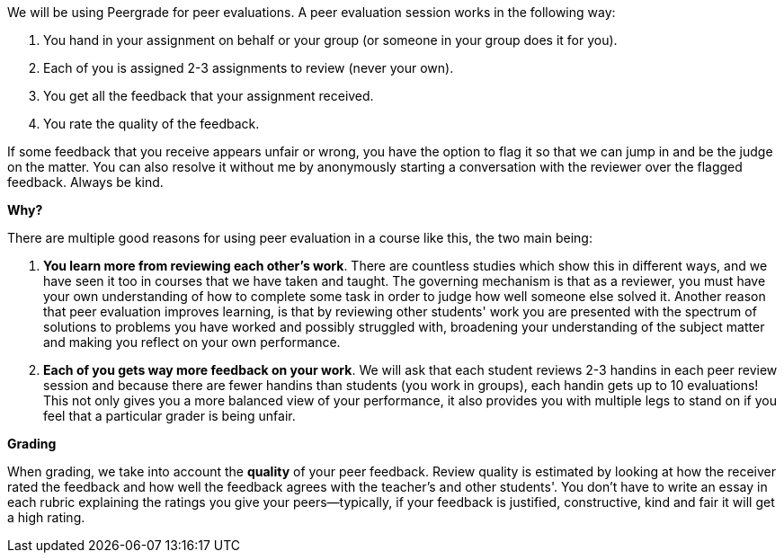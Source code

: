 We will be using Peergrade for peer evaluations. A peer evaluation session works in the following way:

1. You hand in your assignment on behalf or your group (or someone in your group does it for you).
2. Each of you is assigned 2-3 assignments to review (never your own).
3. You get all the feedback that your assignment received.
4. You rate the quality of the feedback. 

If some feedback that you receive appears unfair or wrong, you have the option to flag it so that we can jump in and be the judge on the matter. You can also resolve it without me by anonymously starting a conversation with the reviewer over the flagged feedback. Always be kind.


**Why?**

There are multiple good reasons for using peer evaluation in a course like this, the two main being:

1. **You learn more from reviewing each other's work**. There are countless studies which show this in different ways, and we have seen it too in courses that we have taken and taught. The governing mechanism is that as a reviewer, you must have your own understanding of how to complete some task in order to judge how well someone else solved it. Another reason that peer evaluation improves learning, is that by reviewing other students' work you are presented with the spectrum of solutions to problems you have worked and possibly struggled with, broadening your understanding of the subject matter and making you reflect on your own performance.
2. **Each of you gets way more feedback on your work**. We will ask that each student reviews 2-3 handins in each peer review session and because there are fewer handins than students (you work in groups), each handin gets up to 10 evaluations! This not only gives you a more balanced view of your performance, it also provides you with multiple legs to stand on if you feel that a particular grader is being unfair.
 

**Grading**

When grading, we take into account the *quality* of your peer feedback. Review quality is estimated by looking at how the receiver rated the feedback and how well the feedback agrees with the teacher's and other students'. You don't have to write an essay in each rubric explaining the ratings you give your peers—typically, if your feedback is justified, constructive, kind and fair it will get a high rating.
